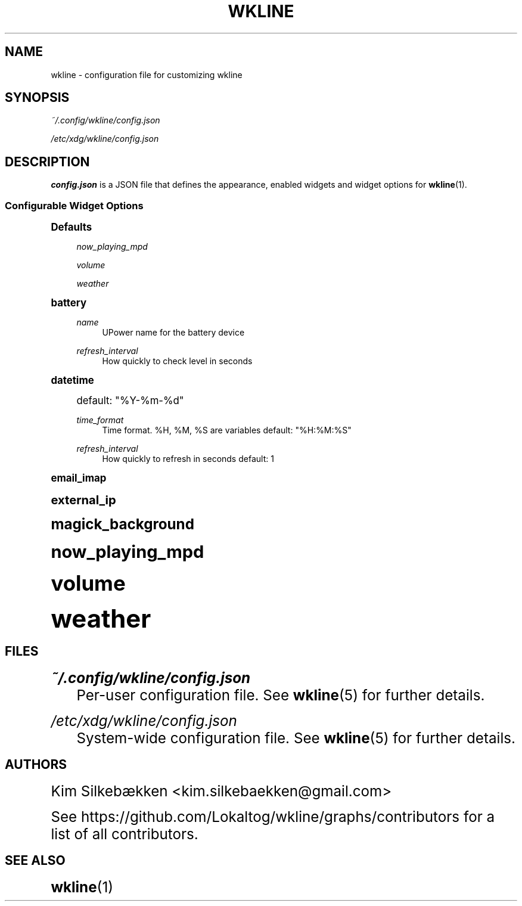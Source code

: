 '\" t
.\"     Title: wkline
.\"    Author: [see the "Authors" section]
.\" Generator: DocBook XSL Stylesheets v1.78.1 <http://docbook.sf.net/>
.\"      Date: 04/04/2014
.\"    Manual: Wkline Manual
.\"    Source: wkline
.\"  Language: English
.\"
.TH "WKLINE" "5" "04/04/2014" "wkline" "Wkline Manual"
.\" -----------------------------------------------------------------
.\" * Define some portability stuff
.\" -----------------------------------------------------------------
.\" ~~~~~~~~~~~~~~~~~~~~~~~~~~~~~~~~~~~~~~~~~~~~~~~~~~~~~~~~~~~~~~~~~
.\" http://bugs.debian.org/507673
.\" http://lists.gnu.org/archive/html/groff/2009-02/msg00013.html
.\" ~~~~~~~~~~~~~~~~~~~~~~~~~~~~~~~~~~~~~~~~~~~~~~~~~~~~~~~~~~~~~~~~~
.ie \n(.g .ds Aq \(aq
.el       .ds Aq '
.\" -----------------------------------------------------------------
.\" * set default formatting
.\" -----------------------------------------------------------------
.\" disable hyphenation
.nh
.\" disable justification (adjust text to left margin only)
.ad l
.\" -----------------------------------------------------------------
.\" * MAIN CONTENT STARTS HERE *
.\" -----------------------------------------------------------------
.SH "NAME"
wkline \- configuration file for customizing wkline
.SH "SYNOPSIS"
.sp
\fI~/\&.config/wkline/config\&.json\fR
.sp
\fI/etc/xdg/wkline/config\&.json\fR
.SH "DESCRIPTION"
.sp
\fBconfig\&.json\fR is a JSON file that defines the appearance, enabled widgets and widget options for \fBwkline\fR(1)\&.
.SS "Configurable Widget Options"
.sp
.it 1 an-trap
.nr an-no-space-flag 1
.nr an-break-flag 1
.br
.ps +1
\fBDefaults\fR
.RS 4
.PP
\fInow_playing_mpd\fR
.RS 4
.TS
tab(:);
lt lt
lt lt
lt lt
lt lt.
T{
host
T}:T{
localhost
T}
T{
port
T}:T{
6600
T}
T{
timeout
T}:T{
5000
T}
T{
update_interval
T}:T{
1000
T}
.TE
.sp 1
.RE
.PP
\fIvolume\fR
.RS 4
.TS
tab(:);
lt lt
lt lt.
T{
card
T}:T{
default
T}
T{
selem
T}:T{
Master
T}
.TE
.sp 1
.RE
.PP
\fIweather\fR
.RS 4
.TS
tab(:);
lt lt
lt lt
lt lt.
T{
location
T}:T{
blank
T}
T{
unit
T}:T{
c
T}
T{
refresh_interval
T}:T{
1800
T}
.TE
.sp 1
.RE
.RE
.sp
.it 1 an-trap
.nr an-no-space-flag 1
.nr an-break-flag 1
.br
.ps +1
\fBbattery\fR
.RS 4
.PP
\fIname\fR
.RS 4
UPower name for the battery device
.RE
.PP
\fIrefresh_interval\fR
.RS 4
How quickly to check level in seconds
.RE
.RE
.sp
.it 1 an-trap
.nr an-no-space-flag 1
.nr an-break-flag 1
.br
.ps +1
\fBdatetime\fR
.RS 4
.TS
tab(:);
lt lt.
T{
.sp
\fIdate_format\fR
T}:T{
.sp
Date format\&. %Y, %m, %d are variables
T}
.TE
.sp 1
.sp
default: "%Y\-%m\-%d"
.PP
\fItime_format\fR
.RS 4
Time format\&. %H, %M, %S are variables default: "%H:%M:%S"
.RE
.PP
\fIrefresh_interval\fR
.RS 4
How quickly to refresh in seconds default: 1
.RE
.RE
.sp
.it 1 an-trap
.nr an-no-space-flag 1
.nr an-break-flag 1
.br
.ps +1
\fBemail_imap\fR
.RS 4
.TS
tab(:);
lt lt
lt lt
lt lt
lt lt
lt lt.
T{
.sp
\fIaddress\fR
T}:T{
.sp
URL of IMAP server default: imaps://imap\&.gmail\&.com:993/INBOX
T}
T{
.sp
\fIusername\fR
T}:T{
.sp
Username to authenticate default: none
T}
T{
.sp
\fIpassword\fR
T}:T{
.sp
Password to authenticate default: none
T}
T{
.sp
\fIssl_verify\fR
T}:T{
.sp
Use HTTPS certificate verification default: true
T}
T{
.sp
\fIrefresh_interval\fR
T}:T{
.sp
How often to check for new mail in seconds default: 60
T}
.TE
.sp 1
.RE
.sp
.it 1 an-trap
.nr an-no-space-flag 1
.nr an-break-flag 1
.br
.ps +1
\fBexternal_ip\fR
.RS 4
.TS
tab(:);
lt lt
lt lt.
T{
.sp
\fIaddress\fR
T}:T{
.sp
URL to query for IP address default: http://ipv4\&.icanhazip\&.com
T}
T{
.sp
\fIrefresh_interval\fR
T}:T{
.sp
How often to check address in seconds default: 3600
T}
.TE
.sp 1
.RE
.sp
.it 1 an-trap
.nr an-no-space-flag 1
.nr an-break-flag 1
.br
.ps +1
\fBmagick_background\fR
.RS 4
.TS
tab(:);
lt lt
lt lt
lt lt.
T{
.sp
\fIblur_radius\fR
T}:T{
.sp
How much blurring to apply default: 0
T}
T{
.sp
\fIbrightness\fR
T}:T{
.sp
Brightness level default: 100
T}
T{
.sp
\fIsaturation\fR
T}:T{
.sp
Saturation level default: 100
T}
.TE
.sp 1
.RE
.sp
.it 1 an-trap
.nr an-no-space-flag 1
.nr an-break-flag 1
.br
.ps +1
\fBnow_playing_mpd\fR
.RS 4
.TS
tab(:);
lt lt
lt lt
lt lt
lt lt.
T{
.sp
\fIhost\fR
T}:T{
.sp
Hostname of mpd server
T}
T{
.sp
\fIport\fR
T}:T{
.sp
Port of the server
T}
T{
.sp
\fItimeout\fR
T}:T{
.sp
How to attempt connecting in ms
T}
T{
.sp
\fIupdate_interval\fR
T}:T{
.sp
How often to update in ms
T}
.TE
.sp 1
.RE
.sp
.it 1 an-trap
.nr an-no-space-flag 1
.nr an-break-flag 1
.br
.ps +1
\fBvolume\fR
.RS 4
.TS
tab(:);
lt lt
lt lt.
T{
.sp
\fIcard\fR
T}:T{
.sp
ALSA sound card to use
T}
T{
.sp
\fIselem\fR
T}:T{
.sp
Which ALSA control to adjust
T}
.TE
.sp 1
.RE
.sp
.it 1 an-trap
.nr an-no-space-flag 1
.nr an-break-flag 1
.br
.ps +1
\fBweather\fR
.RS 4
.TS
tab(:);
lt lt
lt lt
lt lt.
T{
.sp
\fIlocation\fR
T}:T{
.sp
ZIP code of requested location
T}
T{
.sp
\fIunit\fR
T}:T{
.sp
Farenheit or Centigrade, c or f
T}
T{
.sp
\fIrefresh_interval\fR
T}:T{
.sp
How often to check for updates in seconds
T}
.TE
.sp 1
.RE
.SH "FILES"
.PP
\fI~/\&.config/wkline/config\&.json\fR
.RS 4
Per\-user configuration file\&. See
\fBwkline\fR(5) for further details\&.
.RE
.PP
\fI/etc/xdg/wkline/config\&.json\fR
.RS 4
System\-wide configuration file\&. See
\fBwkline\fR(5) for further details\&.
.RE
.SH "AUTHORS"
.sp
Kim Silkebækken <kim\&.silkebaekken@gmail\&.com>
.sp
See https://github\&.com/Lokaltog/wkline/graphs/contributors for a list of all contributors\&.
.SH "SEE ALSO"
.sp
\fBwkline\fR(1)
